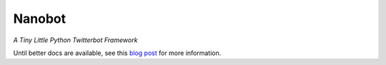 Nanobot  
=======

*A Tiny Little Python Twitterbot Framework*

Until better docs are available, see this `blog post`_ for more information. 

.. _blog post: http://artandlogic.com/2016/06/nanobot-tiny-little-twitterbot-framework/

